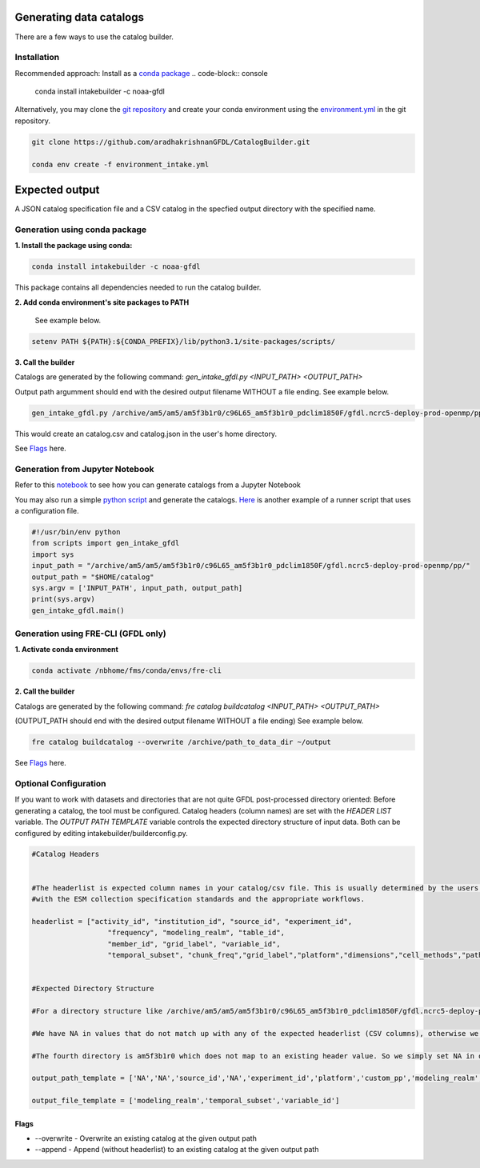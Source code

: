 Generating data catalogs
========================

There are a few ways to use the catalog builder.

Installation
------------

Recommended approach: Install as a `conda package <https://anaconda.org/NOAA-GFDL/intakebuilder>`_
.. code-block:: console

  conda install intakebuilder -c noaa-gfdl

Alternatively, you may clone the `git repository <https://github.com/aradhakrishnanGFDL/CatalogBuilder.git>`_
and create your conda environment using the `environment.yml <https://github.com/aradhakrishnanGFDL/CatalogBuilder/blob/main/environment.yml>`_ in the git repository. 

.. code-block:: console

   git clone https://github.com/aradhakrishnanGFDL/CatalogBuilder.git

   conda env create -f environment_intake.yml 

Expected output
================

A JSON catalog specification file and a CSV catalog in the specfied output directory with the specified name. 

Generation using conda package
------------------------------

**1. Install the package using conda:** 

.. code-block:: console

  conda install intakebuilder -c noaa-gfdl

This package contains all dependencies needed to run the catalog builder.

**2. Add conda environment's site packages to PATH**

   See example below.

.. code-block:: console

   setenv PATH ${PATH}:${CONDA_PREFIX}/lib/python3.1/site-packages/scripts/

**3. Call the builder** 

Catalogs are generated by the following command:  *gen_intake_gfdl.py <INPUT_PATH> <OUTPUT_PATH>*

Output path argumment should end with the desired output filename WITHOUT a file ending. See example below.

.. code-block:: console

 gen_intake_gfdl.py /archive/am5/am5/am5f3b1r0/c96L65_am5f3b1r0_pdclim1850F/gfdl.ncrc5-deploy-prod-openmp/pp $HOME/catalog

This would create an catalog.csv and catalog.json in the user's home directory.


See `Flags`_ here.

Generation from Jupyter Notebook
--------------------------------

Refer to this `notebook <https://github.com/aradhakrishnanGFDL/CatalogBuilder/blob/main/scripts/gen_intake_gfdl_notebook.ipynb>`_ to see how you can generate catalogs from a Jupyter Notebook

.. image:: _static/catalog_generation.png
  :alt: Screenshot of a notebook showing catalog generation

You may also run a simple `python script <https://github.com/aradhakrishnanGFDL/CatalogBuilder/blob/main/scripts/gen_intake_gfdl_runner.py>`_ and generate the catalogs.
`Here <https://github.com/aradhakrishnanGFDL/CatalogBuilder/blob/main/scripts/gen_intake_gfdl_runner_config.py>`_ is another example of a runner script that uses a configuration file. 


.. code-block:: console

  #!/usr/bin/env python
  from scripts import gen_intake_gfdl
  import sys
  input_path = "/archive/am5/am5/am5f3b1r0/c96L65_am5f3b1r0_pdclim1850F/gfdl.ncrc5-deploy-prod-openmp/pp/"
  output_path = "$HOME/catalog"
  sys.argv = ['INPUT_PATH', input_path, output_path]
  print(sys.argv)
  gen_intake_gfdl.main()

Generation using FRE-CLI (GFDL only)
------------------------------------

**1. Activate conda environment**

.. code-block:: console

 conda activate /nbhome/fms/conda/envs/fre-cli

**2. Call the builder**

Catalogs are generated by the following command: *fre catalog buildcatalog <INPUT_PATH> <OUTPUT_PATH>*

(OUTPUT_PATH should end with the desired output filename WITHOUT a file ending) See example below.

.. code-block:: console

 fre catalog buildcatalog --overwrite /archive/path_to_data_dir ~/output


See `Flags`_ here.


Optional Configuration
----------------------

If you want to work with datasets and directories that are not quite GFDL post-processed directory oriented: 
Before generating a catalog, the tool must be configured. Catalog headers (column names) are set with the *HEADER LIST* variable. The *OUTPUT PATH TEMPLATE* variable controls the expected directory structure of input data. Both can be configured by editing intakebuilder/builderconfig.py.

.. code-block:: python
   
 #Catalog Headers


 #The headerlist is expected column names in your catalog/csv file. This is usually determined by the users in conjuction
 #with the ESM collection specification standards and the appropriate workflows.

 headerlist = ["activity_id", "institution_id", "source_id", "experiment_id",
                   "frequency", "modeling_realm", "table_id",
                   "member_id", "grid_label", "variable_id",
                   "temporal_subset", "chunk_freq","grid_label","platform","dimensions","cell_methods","path"]


 #Expected Directory Structure
 
 #For a directory structure like /archive/am5/am5/am5f3b1r0/c96L65_am5f3b1r0_pdclim1850F/gfdl.ncrc5-deploy-prod-openmp/pp the output_path_template is set as follows:

 #We have NA in values that do not match up with any of the expected headerlist (CSV columns), otherwise we simply specify the associated header name in the appropriate place. E.g. The third directory in the PP path example above is the model (source_id), so the third list value in output_path_template is set to 'source_id'. We make sure this is a valid value in headerlist as well.

 #The fourth directory is am5f3b1r0 which does not map to an existing header value. So we simply set NA in output_path_template for the fourth value.

 output_path_template = ['NA','NA','source_id','NA','experiment_id','platform','custom_pp','modeling_realm','cell_methods','frequency','chunk_freq']

 output_file_template = ['modeling_realm','temporal_subset','variable_id']


Flags
_____

.. Reference `Flags`_.

- --overwrite - Overwrite an existing catalog at the given output path

- --append - Append (without headerlist) to an existing catalog at the given output path
